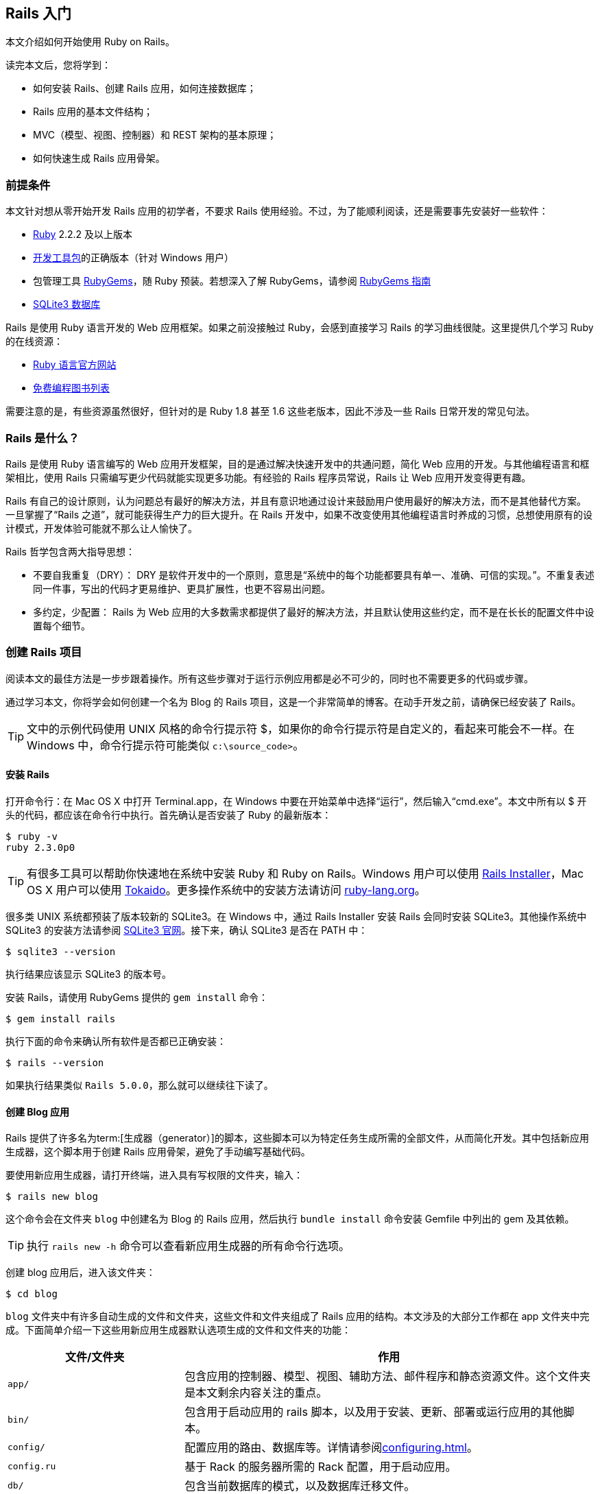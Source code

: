 :sample:

[[getting-started-with-rails]]
== Rails 入门

// chinakr 翻译

[.chapter-abstract]
--
本文介绍如何开始使用 Ruby on Rails。

读完本文后，您将学到：

* 如何安装 Rails、创建 Rails 应用，如何连接数据库；
* Rails 应用的基本文件结构；
* MVC（模型、视图、控制器）和 REST 架构的基本原理；
* 如何快速生成 Rails 应用骨架。
--

[[guide-assumptions]]
=== 前提条件

本文针对想从零开始开发 Rails 应用的初学者，不要求 Rails 使用经验。不过，为了能顺利阅读，还是需要事先安装好一些软件：

* link:https://www.ruby-lang.org/en/downloads[Ruby] 2.2.2 及以上版本
* link:http://rubyinstaller.org/downloads/[开发工具包]的正确版本（针对 Windows 用户）
* 包管理工具 link:https://rubygems.org/[RubyGems]，随 Ruby 预装。若想深入了解 RubyGems，请参阅 link:http://guides.rubygems.org/[RubyGems 指南]
* link:https://www.sqlite.org/[SQLite3 数据库]

Rails 是使用 Ruby 语言开发的 Web 应用框架。如果之前没接触过 Ruby，会感到直接学习 Rails 的学习曲线很陡。这里提供几个学习 Ruby 的在线资源：

* link:https://www.ruby-lang.org/en/documentation/[Ruby 语言官方网站]
* link:https://github.com/vhf/free-programming-books/blob/master/free-programming-books.md#ruby[免费编程图书列表]

需要注意的是，有些资源虽然很好，但针对的是 Ruby 1.8 甚至 1.6 这些老版本，因此不涉及一些 Rails 日常开发的常见句法。

[[what-is-rails]]
=== Rails 是什么？

Rails 是使用 Ruby 语言编写的 Web 应用开发框架，目的是通过解决快速开发中的共通问题，简化 Web 应用的开发。与其他编程语言和框架相比，使用 Rails 只需编写更少代码就能实现更多功能。有经验的 Rails 程序员常说，Rails 让 Web 应用开发变得更有趣。

Rails 有自己的设计原则，认为问题总有最好的解决方法，并且有意识地通过设计来鼓励用户使用最好的解决方法，而不是其他替代方案。一旦掌握了“Rails 之道”，就可能获得生产力的巨大提升。在 Rails 开发中，如果不改变使用其他编程语言时养成的习惯，总想使用原有的设计模式，开发体验可能就不那么让人愉快了。

Rails 哲学包含两大指导思想：

* 不要自我重复（DRY）： DRY 是软件开发中的一个原则，意思是“系统中的每个功能都要具有单一、准确、可信的实现。”。不重复表述同一件事，写出的代码才更易维护、更具扩展性，也更不容易出问题。
* 多约定，少配置： Rails 为 Web 应用的大多数需求都提供了最好的解决方法，并且默认使用这些约定，而不是在长长的配置文件中设置每个细节。

[[creating-a-new-rails-project]]
=== 创建 Rails 项目

阅读本文的最佳方法是一步步跟着操作。所有这些步骤对于运行示例应用都是必不可少的，同时也不需要更多的代码或步骤。

通过学习本文，你将学会如何创建一个名为 Blog 的 Rails 项目，这是一个非常简单的博客。在动手开发之前，请确保已经安装了 Rails。

TIP: 文中的示例代码使用 UNIX 风格的命令行提示符 $，如果你的命令行提示符是自定义的，看起来可能会不一样。在 Windows 中，命令行提示符可能类似 `c:\source_code>`。

[[installing-rails]]
==== 安装 Rails

打开命令行：在 Mac OS X 中打开 Terminal.app，在 Windows 中要在开始菜单中选择“运行”，然后输入“cmd.exe”。本文中所有以 $ 开头的代码，都应该在命令行中执行。首先确认是否安装了 Ruby 的最新版本：

[source,sh]
----
$ ruby -v
ruby 2.3.0p0
----

TIP: 有很多工具可以帮助你快速地在系统中安装 Ruby 和 Ruby on Rails。Windows 用户可以使用 link:http://railsinstaller.org/[Rails Installer]，Mac OS X 用户可以使用 link:https://github.com/tokaido/tokaidoapp[Tokaido]。更多操作系统中的安装方法请访问 link:https://www.ruby-lang.org/en/documentation/installation/[ruby-lang.org]。

很多类 UNIX 系统都预装了版本较新的 SQLite3。在 Windows 中，通过 Rails Installer 安装 Rails 会同时安装 SQLite3。其他操作系统中 SQLite3 的安装方法请参阅 link:https://www.sqlite.org/[SQLite3 官网]。接下来，确认 SQLite3 是否在 PATH 中：

[source,sh]
----
$ sqlite3 --version
----

执行结果应该显示 SQLite3 的版本号。

安装 Rails，请使用 RubyGems 提供的 `gem install` 命令：

[source,sh]
----
$ gem install rails
----

执行下面的命令来确认所有软件是否都已正确安装：

[source,sh]
----
$ rails --version
----

如果执行结果类似 `Rails 5.0.0`，那么就可以继续往下读了。


[[creating-the-blog-application]]
==== 创建 Blog 应用

Rails 提供了许多名为term:[生成器（generator）]的脚本，这些脚本可以为特定任务生成所需的全部文件，从而简化开发。其中包括新应用生成器，这个脚本用于创建 Rails 应用骨架，避免了手动编写基础代码。

要使用新应用生成器，请打开终端，进入具有写权限的文件夹，输入：

[source,sh]
----
$ rails new blog
----

这个命令会在文件夹 `blog` 中创建名为 Blog 的 Rails 应用，然后执行 `bundle install` 命令安装 Gemfile 中列出的 gem 及其依赖。

TIP: 执行 `rails new -h` 命令可以查看新应用生成器的所有命令行选项。

创建 blog 应用后，进入该文件夹：

[source,sh]
----
$ cd blog
----

`blog` 文件夹中有许多自动生成的文件和文件夹，这些文件和文件夹组成了 Rails 应用的结构。本文涉及的大部分工作都在 app 文件夹中完成。下面简单介绍一下这些用新应用生成器默认选项生成的文件和文件夹的功能：

[cols="3,7"]
|===
| 文件/文件夹 | 作用

| `app/`
| 包含应用的控制器、模型、视图、辅助方法、邮件程序和静态资源文件。这个文件夹是本文剩余内容关注的重点。

| `bin/`
| 包含用于启动应用的 rails 脚本，以及用于安装、更新、部署或运行应用的其他脚本。

| `config/`
| 配置应用的路由、数据库等。详情请参阅<<configuring#configuring-rails-applications>>。

| `config.ru`
| 基于 Rack 的服务器所需的 Rack 配置，用于启动应用。

| `db/`
| 包含当前数据库的模式，以及数据库迁移文件。

| `Gemfile`, `Gemfile.lock`
| 这两个文件用于指定 Rails 应用所需的 gem 依赖。Bundler gem 需要用到这两个文件。关于 Bundler 的更多介绍，请访问 link:http://bundler.io/[Bundler 官网]。

| `lib/`
| 应用的扩展模块。

| `log/`
| 应用日志文件。

| `public/`
| 仅有的可以直接从外部访问的文件夹，包含静态文件和编译后的静态资源文件。

| `Rakefile`
| 定位并加载可在命令行中执行的任务。这些任务在 Rails 的各个组件中定义。如果要添加自定义任务，请不要修改 Rakefile，直接把自定义任务保存在 `lib/tasks` 文件夹中即可。

| `README.md`
| 应用的自述文件，说明应用的用途、安装方法等。

| `test/`
| 单元测试、固件和其他测试装置。详情请参阅<<testing#a-guide-to-testing-rails-applications>>。

| `tmp/`
| 临时文件（如缓存和 PID 文件）。

| `vendor/`
| 包含第三方代码，如第三方 gem。
|===

[[hello-rails]]
=== Hello, Rails!

首先，让我们快速地在页面中添加一些文字。为了访问页面，需要运行 Rails 应用服务器（即 Web 服务器）。

[[starting-up-the-web-server]]
==== 启动 Web 服务器

实际上这个 Rails 应用已经可以正常运行了。要访问应用，需要在开发设备中启动 Web 服务器。请在 `blog` 文件夹中执行下面的命令：

[source,sh]
----
$ bin/rails server
----

TIP: Windows 用户需要把 `bin` 文件夹下的脚本文件直接传递给 Ruby 解析器，例如 `ruby bin\rails server`。

TIP: 编译 CoffeeScript 和压缩 JavaScript 静态资源文件需要 JavaScript 运行时，如果没有运行时，在压缩静态资源文件时会报错，提示没有 `execjs`。Mac OS X 和 Windows 一般都提供了 JavaScript 运行时。在 Rails 应用的 Gemfile 中，`therubyracer` gem 被注释掉了，如果需要使用这个 gem，请去掉注释。对于 JRuby 用户，推荐使用 `therubyrhino` 这个运行时，在 JRuby 中创建 Rails 应用的 Gemfile 中默认包含了这个 gem。要查看 Rails 支持的所有运行时，请参阅 link:https://github.com/rails/execjs#readme[ExecJS]。

上述命令会启动 Puma，这是 Rails 默认使用的 Web 服务器。要查看运行中的应用，请打开浏览器窗口，访问 link:$$http://localhost:3000$$[]。这时应该看到默认的 Rails 欢迎页面：

[[rails-welcome]]
.默认的 Rails 欢迎页面
image::rails_welcome.png[默认的 Rails 欢迎页面]

TIP: 要停止 Web 服务器，请在终端中按 Ctrl+C 键。服务器停止后命令行提示符会重新出现。在大多数类 Unix 系统中，包括 Mac OS X，命令行提示符是 $ 符号。在开发模式中，一般情况下无需重启服务器，服务器会自动加载修改后的文件。

欢迎页面是创建 Rails 应用的冒烟测试，看到这个页面就表示应用已经正确配置，能够正常工作了。

[[say-hello-rails]]
==== 显示“Hello, Rails!”

要让 Rails 显示“Hello, Rails!”，需要创建控制器和视图。

控制器接受向应用发起的特定访问请求。路由决定哪些访问请求被哪些控制器接收。一般情况下，一个控制器会对应多个路由，不同路由对应不同动作。动作搜集数据并把数据提供给视图。

视图以人类能看懂的格式显示数据。有一点要特别注意，数据是在控制器而不是视图中获取的，视图只是显示数据。默认情况下，视图模板使用 eRuby（嵌入式 Ruby）语言编写，经由 Rails 解析后，再发送给用户。

可以用控制器生成器来创建控制器。下面的命令告诉控制器生成器创建一个包含“index”动作的“Welcome”控制器：

[source,sh]
----
$ bin/rails generate controller Welcome index
----

上述命令让 Rails 生成了多个文件和一个路由：

----
create  app/controllers/welcome_controller.rb
 route  get 'welcome/index'
invoke  erb
create    app/views/welcome
create    app/views/welcome/index.html.erb
invoke  test_unit
create    test/controllers/welcome_controller_test.rb
invoke  helper
create    app/helpers/welcome_helper.rb
invoke  assets
invoke    coffee
create      app/assets/javascripts/welcome.coffee
invoke    scss
create      app/assets/stylesheets/welcome.scss
----

其中最重要的文件是控制器和视图，控制器位于 `app/controllers/welcome_controller.rb` 文件 ，视图位于 `app/views/welcome/index.html.erb` 文件 。

在文本编辑器中打开 `app/views/welcome/index.html.erb` 文件，删除所有代码，然后添加下面的代码：

[source,html]
----
<h1>Hello, Rails!</h1>
----

[[setting-the-application-home-page]]
==== 设置应用主页

现在我们已经创建了控制器和视图，还需要告诉 Rails 何时显示“Hello, Rails!”，我们希望在访问根地址  link:$$http://localhost:3000$$[] 时显示。目前根地址显示的还是默认的 Rails 欢迎页面。

接下来需要告诉 Rails 真正的主页在哪里。

在编辑器中打开 `config/routes.rb` 文件。

[source,ruby]
----
Rails.application.routes.draw do
  get 'welcome/index'

  # For details on the DSL available within this file, see http://guides.rubyonrails.org/routing.html
end
----

这是应用的路由文件，使用特殊的 DSL（Domain-Specific Language，term:[领域专属语言]）编写，告诉 Rails 把访问请求发往哪个控制器和动作。编辑这个文件，添加一行代码 `root 'welcome#index'`，此时文件内容应该变成下面这样：

[source,ruby]
----
Rails.application.routes.draw do
  get 'welcome/index'

  root 'welcome#index'
end
----

`root 'welcome#index'` 告诉 Rails 对根路径的访问请求应该发往 welcome 控制器的 index 动作，`get 'welcome/index'` 告诉 Rails 对 link:$$http://localhost:3000/welcome/index$$[] 的访问请求应该发往 welcome 控制器的 index 动作。后者是之前使用控制器生成器创建控制器（`bin/rails generate controller Welcome index`）时自动生成的。

如果在生成控制器时停止了服务器，请再次启动服务器（`bin/rails server`），然后在浏览器中访问  link:$$http://localhost:3000$$[]。我们会看到之前添加到 `app/views/welcome/index.html.erb` 文件 的“Hello, Rails!”信息，这说明新定义的路由确实把访问请求发往了 `WelcomeController` 的 `index` 动作，并正确渲染了视图。

TIP: 关于路由的更多介绍，请参阅<<routing#rails-routing-from-the-outside-in>>。

[[getting-up-and-running]]
=== 启动并运行起来

前文已经介绍了如何创建控制器、动作和视图，接下来我们要创建一些更具实用价值的东西。

在 Blog 应用中创建一个term:[资源（resource）]。资源是一个术语，表示一系列类似对象的集合，如文章、人或动物。资源中的项目可以被创建、读取、更新和删除，这些操作简称 CRUD（Create, Read, Update, Delete）。

Rails 提供了 `resources` 方法，用于声明标准的 REST 资源。把 articles 资源添加到 `config/routes.rb` 文件，此时文件内容应该变成下面这样：

[source,ruby]
----
Rails.application.routes.draw do

  resources :articles

  root 'welcome#index'
end
----

执行 `bin/rails routes` 命令，可以看到所有标准 REST 动作都具有对应的路由。输出结果中各列的意义稍后会作说明，现在只需注意  Rails 从 article 的单数形式推导出了它的复数形式，并进行了合理使用。

[source,sh]
----
$ bin/rails routes
      Prefix Verb   URI Pattern                  Controller#Action
    articles GET    /articles(.:format)          articles#index
             POST   /articles(.:format)          articles#create
 new_article GET    /articles/new(.:format)      articles#new
edit_article GET    /articles/:id/edit(.:format) articles#edit
     article GET    /articles/:id(.:format)      articles#show
             PATCH  /articles/:id(.:format)      articles#update
             PUT    /articles/:id(.:format)      articles#update
             DELETE /articles/:id(.:format)      articles#destroy
        root GET    /                            welcome#index
----

下一节，我们将为应用添加新建文章和查看文章的功能。这两个操作分别对应于 CRUD 的“C”和“R”：创建和读取。下面是用于新建文章的表单：

[[new-article]]
.用于新建文章的表单
image::new_article.png[用于新建文章的表单]

表单看起来很简陋，不过没关系，之后我们再来美化。

[[laying-down-the-ground-work]]
==== 打地基

首先，应用需要一个页面用于新建文章，`/articles/new` 是个不错的选择。相关路由之前已经定义过了，可以直接访问。打开  link:$$http://localhost:3000/articles/new$$[]，会看到下面的路由错误：

[[routing-error-no-controller]]
.路由错误，常量 ArticlesController 未初始化
image::routing_error_no_controller.png[路由错误，常量 ArticlesController 未初始化]

产生错误的原因是，用于处理该请求的控制器还没有定义。解决问题的方法很简单：创建 `Articles` 控制器。执行下面的命令：

[source,sh]
----
$ bin/rails generate controller Articles
----

打开刚刚生成的 `app/controllers/articles_controller.rb` 文件，会看到一个空的控制器：

[source,ruby]
----
class ArticlesController < ApplicationController
end
----

控制器实际上只是一个继承自 `ApplicationController` 的类。接在来要在这个类中定义的方法也就是控制器的动作。这些动作对文章执行 CRUD 操作。

NOTE: 在 Ruby 中，有 `public`、`private` 和 `protected` 三种方法，其中只有 `public` 方法才能作为控制器的动作。详情请参阅 link:http://www.ruby-doc.org/docs/ProgrammingRuby/[Programming Ruby] 一书。

现在刷新 link:$$http://localhost:3000/articles/new$$[]，会看到一个新错误：

[[unknown-action-new-for-articles]]
.未知动作，在 ArticlesController 中找不到 new 动作
image::unknown_action_new_for_articles.png[未知动作，在 ArticlesController 中找不到 new 动作]

这个错误的意思是，Rails 在刚刚生成的 `ArticlesController` 中找不到 new 动作。这是因为在 Rails 中生成控制器时，如果不指定想要的动作，生成的控制器就会是空的。

在控制器中手动定义动作，只需要定义一个新方法。打开 `app/controllers/articles_controller.rb` 文件，在 `ArticlesController` 类中定义 `new` 方法，此时控制器应该变成下面这样：

[source,ruby]
----
class ArticlesController < ApplicationController
  def new
  end
end
----

在 `ArticlesController` 中定义 `new` 方法后，再次刷新 link:$$http://localhost:3000/articles/new$$[]，会看到另一个错误：

[[template-is-missing-articles-new]]
.未知格式，缺少对应模板
image::template_is_missing_articles_new.png[未知格式，缺少对应模板]

产生错误的原因是，Rails 要求这样的常规动作有用于显示数据的对应视图。如果没有视图可用，Rails 就会抛出异常。

上图中下面的几行都被截断了，下面是完整信息：

____
ArticlesController#new is missing a template for this request format and variant. request.formats: ["text/html"] request.variant: [] NOTE! For XHR/Ajax or API requests, this action would normally respond with 204 No Content: an empty white screen. Since you're loading it in a web browser, we assume that you expected to actually render a template, not… nothing, so we're showing an error to be extra-clear. If you expect 204 No Content, carry on. That's what you'll get from an XHR or API request. Give it a shot.
____

内容还真不少！让我们快速浏览一下，看看各部分是什么意思。

第一部分说明缺少哪个模板，这里缺少的是 `articles/new` 模板。Rails 首先查找这个模板，如果找不到再查找 `application/new` 模板。之所以会查找后面这个模板，是因为 `ArticlesController` 继承自 `ApplicationController`。

下一部分是 `request.formats`，说明响应使用的模板格式。当我们在浏览器中请求页面时，`request.formats` 的值是 `text/html`，因此 Rails 会查找 HTML 模板。`request.variants` 指明伺服的是何种物理设备，帮助 Rails 判断该使用哪个模板渲染响应。它的值是空的，因为没有为其提供信息。

在本例中，能够工作的最简单的模板位于 `app/views/articles/new.html.erb` 文件中。文件的扩展名很重要：第一个扩展名是模板格式，第二个扩展名是模板处理器。Rails 会尝试在 `app/views` 文件夹中查找 `articles/new` 模板。这个模板的格式只能是 `html`，模板处理器只能是 `erb`、`builder` 和 `coffee` 中的一个。`:erb` 是最常用的 HTML 模板处理器，`:builder` 是 XML 模板处理器，`:coffee` 模板处理器用 CoffeeScript 创建 JavaScript 模板。因为我们要创建 HTML 表单，所以应该使用能够在 HTML 中嵌入 Ruby 的 `ERB` 语言。

所以我们需要创建 `articles/new.html.erb` 文件，并把它放在应用的 `app/views` 文件夹中。

现在让我们继续前进。新建 `app/views/articles/new.html.erb` 文件，添加下面的代码：

[source,erb]
----
<h1>New Article</h1>
----

刷新 link:$$http://localhost:3000/articles/new$$[]，会看到页面有了标题。现在路由、控制器、动作和视图都可以协调地工作了！是时候创建用于新建文章的表单了。

[[the-first-form]]
==== 第一个表单

在模板中创建表单，可以使用表单构建器。Rails 中最常用的表单构建器是 `form_for` 辅助方法。让我们使用这个方法，在 `app/views/articles/new.html.erb` 文件中添加下面的代码：

[source,erb]
----
<%= form_for :article do |f| %>
  <p>
    <%= f.label :title %><br>
    <%= f.text_field :title %>
  </p>

  <p>
    <%= f.label :text %><br>
    <%= f.text_area :text %>
  </p>

  <p>
    <%= f.submit %>
  </p>
<% end %>
----

现在刷新页面，会看到和前文截图一样的表单。在 Rails 中创建表单就是这么简单！

调用 `form_for` 辅助方法时，需要为表单传递一个标识对象作为参数，这里是 `:article` 符号。这个符号告诉 `form_for` 辅助方法表单用于处理哪个对象。在 `form_for` 辅助方法的块中，`f` 表示 `FormBuilder` 对象，用于创建两个标签和两个文本字段，分别用于添加文章的标题和正文。最后在 `f` 对象上调用 `submit` 方法来为表单创建提交按钮。

不过这个表单还有一个问题，查看 HTML 源代码会看到表单 `action` 属性的值是 `/articles/new`，指向的是当前页面，而当前页面只是用于显示新建文章的表单。

应该把表单指向其他 URL，为此可以使用 `form_for` 辅助方法的 `:url` 选项。在 Rails 中习惯用 `create` 动作来处理提交的表单，因此应该把表单指向这个动作。

修改 `app/views/articles/new.html.erb` 文件的 `form_for` 这一行，改为：

[source,erb]
----
<%= form_for :article, url: articles_path do |f| %>
----

这里我们把 `articles_path` 辅助方法传递给 `:url` 选项。要想知道这个方法有什么用，我们可以回过头看一下 `bin/rails routes` 的输出结果：

[source,sh]
----
$ bin/rails routes
      Prefix Verb   URI Pattern                  Controller#Action
    articles GET    /articles(.:format)          articles#index
             POST   /articles(.:format)          articles#create
 new_article GET    /articles/new(.:format)      articles#new
edit_article GET    /articles/:id/edit(.:format) articles#edit
     article GET    /articles/:id(.:format)      articles#show
             PATCH  /articles/:id(.:format)      articles#update
             PUT    /articles/:id(.:format)      articles#update
             DELETE /articles/:id(.:format)      articles#destroy
        root GET    /                            welcome#index
----

`articles_path` 辅助方法告诉 Rails 把表单指向和 `articles` 前缀相关联的 URI 模式。默认情况下，表单会向这个路由发起 `POST` 请求。这个路由和当前控制器 `ArticlesController` 的 `create` 动作相关联。

有了表单和与之相关联的路由，我们现在可以填写表单，然后点击提交按钮来新建文章了，请实际操作一下。提交表单后，会看到一个熟悉的错误：

[[unknown-action-create-for-articles]]
.未知动作，在 `ArticlesController` 中找不到 `create` 动作
image::unknown_action_create_for_articles.png[未知动作，在 `ArticlesController` 中找不到 `create` 动作]

解决问题的方法是在 `ArticlesController` 中创建 `create` 动作。

[[creating-articles]]
==== 创建文章

要消除“未知动作”错误，我们需要修改 `app/controllers/articles_controller.rb` 文件，在 `ArticlesController` 类的 `new` 动作之后添加 `create` 动作，就像下面这样：

[source,ruby]
----
class ArticlesController < ApplicationController
  def new
  end

  def create
  end
end
----

现在重新提交表单，会看到什么都没有改变。别着急！这是因为当我们没有说明动作的响应是什么时，Rails 默认返回 `204 No Content response`。我们刚刚添加了 `create` 动作，但没有说明响应是什么。这里，`create` 动作应该把新建文章保存到数据库中。

表单提交后，其字段以参数形式传递给 Rails，然后就可以在控制器动作中引用这些参数，以执行特定任务。要想查看这些参数的内容，可以把 `create` 动作的代码修改成下面这样：

[source,ruby]
----
def create
  render plain: params[:article].inspect
end
----

这里 `render` 方法接受了一个简单的term:[散列（hash）]作为参数，`:plain` 键的值是 `params[:article].inspect`。`params` 方法是代表表单提交的参数（或字段）的对象。`params` 方法返回 `ActionController::Parameters` 对象，这个对象允许使用字符串或符号访问散列的键。这里我们只关注通过表单提交的参数。

TIP: 请确保牢固掌握 `params` 方法，这个方法很常用。让我们看一个示例 URL：pass:[http://www.example.com/?username=dhh&email=dhh@email.com]。在这个 URL 中，`params[:username]` 的值是“dhh”，`params[:email]` 的值是“pass:[dhh@email.com]”。

如果再次提交表单，就不会再看到缺少模板错误，而是会看到下面这些内容：

----
<ActionController::Parameters {"title"=>"First Article!", "text"=>"This is my first article."} permitted: false>
----

`create` 动作把表单提交的参数都显示出来了，但这并没有什么用，只是看到了参数实际上却什么也没做。

[[creating-the-article-model]]
==== 创建 Article 模型

在 Rails 中，模型使用单数名称，对应的数据库表使用复数名称。Rails 提供了用于创建模型的生成器，大多数 Rails 开发者在新建模型时倾向于使用这个生成器。要想新建模型，请执行下面的命令：

----
$ bin/rails generate model Article title:string text:text
----

上面的命令告诉 Rails 创建 `Article` 模型，并使模型具有字符串类型的 `title` 属性和文本类型的 `text` 属性。这两个属性会自动添加到数据库的 `articles` 表中，并映射到 `Article` 模型上。

为此 Rails 会创建一堆文件。这里我们只关注 `app/models/article.rb` 和 `db/migrate/20140120191729_create_articles.rb` 这两个文件 （后面这个文件名和你看到的可能会有点不一样）。后者负责创建数据库结构，下一节会详细说明。

TIP: Active Record 很智能，能自动把数据表的字段名映射到模型属性上，因此无需在 Rails 模型中声明属性，让 Active Record 自动完成即可。

[[running-a-migration]]
==== 运行迁移

如前文所述，`bin/rails generate model` 命令会在 `db/migrate` 文件夹中生成数据库迁移文件。迁移是用于简化创建和修改数据库表操作的 Ruby 类。Rails 使用 rake 命令运行迁移，并且在迁移作用于数据库之后还可以撤销迁移操作。迁移的文件名包含了时间戳，以确保迁移按照创建时间顺序运行。

让我们看一下 `db/migrate/YYYYMMDDHHMMSS_create_articles.rb` 文件（记住，你的文件名可能会有点不一样），会看到下面的内容：

[source,ruby]
----
class CreateArticles < ActiveRecord::Migration[5.0]
  def change
    create_table :articles do |t|
      t.string :title
      t.text :text

      t.timestamps
    end
  end
end
----

上面的迁移创建了 `change` 方法，在运行迁移时会调用这个方法。在 `change` 方法中定义的操作都是可逆的，在需要时 Rails 知道如何撤销这些操作。运行迁移后会创建 `articles` 表，这个表包括一个字符串字段和一个文本字段，以及两个用于跟踪文章创建和更新时间的时间戳字段。

TIP: 关于迁移的更多介绍，请参阅<<active_record_migrations#active-record-migrations>>。

现在可以使用 `bin/rails` 命令运行迁移了：

[source,sh]
----
$ bin/rails db:migrate
----

Rails 会执行迁移命令并告诉我们它创建了 Articles 表。

----
==  CreateArticles: migrating ==================================================
-- create_table(:articles)
   -> 0.0019s
==  CreateArticles: migrated (0.0020s) =========================================
----

NOTE: 因为默认情况下我们是在开发环境中工作，所以上述命令应用于 `config/database.yml` 文件中 `development` 部分定义的的数据库。要想在其他环境中执行迁移，例如生产环境，就必须在调用命令时显式传递环境变量：`bin/rails db:migrate RAILS_ENV=production`。

[[saving-data-in-the-controller]]
==== 在控制器中保存数据

回到 `ArticlesController`，修改 `create` 动作，使用新建的 `Article` 模型把数据保存到数据库。打开 `app/controllers/articles_controller.rb` 文件，像下面这样修改 `create` 动作：

[source,ruby]
----
def create
  @article = Article.new(params[:article])

  @article.save
  redirect_to @article
end
----

让我们看一下上面的代码都做了什么：Rails 模型可以用相应的属性初始化，它们会自动映射到对应的数据库字段。`create` 动作中的第一行代码完成的就是这个操作（记住，`params[:article]` 包含了我们想要的属性）。接下来 `@article.save` 负责把模型保存到数据库。最后把页面重定向到 `show` 动作，这个 `show` 动作我们稍后再定义。

TIP: 你可能想知道，为什么在上面的代码中 `Article.new` 的 `A` 是大写的，而在本文的其他地方引用 articles 时大都是小写的。因为这里我们引用的是在 `app/models/article.rb` 文件中定义的 `Article` 类，而在 Ruby 中类名必须以大写字母开头。

TIP: 之后我们会看到，`@article.save` 返回布尔值，以表明文章是否保存成功。

现在访问 link:$$http://localhost:3000/articles/new$$[]，我们就快要能够创建文章了，但我们还会看到下面的错误：

[[forbidden-attributes-for-new-article]]
.禁用属性错误
image::forbidden_attributes_for_new_article.png[禁用属性错误]

Rails 提供了多种安全特性来帮助我们编写安全的应用，上面看到的就是一种安全特性。这个安全特性叫做 term:[<<action_controller_overview#strong-parameters,健壮参数>>（strong parameter）]，要求我们明确地告诉 Rails 哪些参数允许在控制器动作中使用。

为什么我们要这样自找麻烦呢？一次性获取所有控制器参数并自动赋值给模型显然更简单，但这样做会造成恶意使用的风险。设想一下，如果有人对服务器发起了一个精心设计的请求，看起来就像提交了一篇新文章，但同时包含了能够破坏应用完整性的额外字段和值，会怎么样？这些恶意数据会批量赋值给模型，然后和正常数据一起进入数据库，这样就有可能破坏我们的应用或者造成更大损失。

所以我们只能为控制器参数设置白名单，以避免错误地批量赋值。这里，我们想在 `create` 动作中合法使用 `title` 和 `text` 参数，为此需要使用 `require` 和 `permit` 方法。像下面这样修改 `create` 动作中的一行代码：

[source,ruby]
----
@article = Article.new(params.require(:article).permit(:title, :text))
----

上述代码通常被抽象为控制器类的一个方法，以便在控制器的多个动作中重用，例如在 `create` 和 `update` 动作中都会用到。除了批量赋值问题，为了禁止从外部调用这个方法，通常还要把它设置为 `private`。最后的代码像下面这样：

[source,ruby]
----
def create
  @article = Article.new(article_params)

  @article.save
  redirect_to @article
end

private
  def article_params
    params.require(:article).permit(:title, :text)
  end
----

TIP: 关于键壮参数的更多介绍，请参阅上面提供的参考资料和link:http://weblog.rubyonrails.org/2012/3/21/strong-parameters/[这篇博客]。

[[showing-articles]]
==== 显示文章

现在再次提交表单，Rails 会提示找不到 `show` 动作。尽管这个提示没有多大用处，但在继续前进之前我们还是先添加 `show` 动作吧。

之前我们在 `bin/rails routes` 命令的输出结果中看到，`show` 动作对应的路由是：

----
article GET    /articles/:id(.:format)      articles#show
----

特殊句法 `:id` 告诉 Rails 这个路由期望接受 `:id` 参数，在这里也就是文章的 ID。

和前面一样，我们需要在 `app/controllers/articles_controller.rb` 文件中添加 `show` 动作，并创建对应的视图文件。

NOTE: 常见的做法是按照以下顺序在控制器中放置标准的 CRUD 动作：`index`，`show`，`new`，`edit`，`create`，`update` 和 `destroy`。你也可以按照自己的顺序放置这些动作，但要记住它们都是公开方法，如前文所述，必须放在控制器的私有方法或受保护的方法之前才能正常工作。

有鉴于此，让我们像下面这样添加 `show` 动作：

[source,ruby]
----
class ArticlesController < ApplicationController
  def show
    @article = Article.find(params[:id])
  end

  def new
  end

  # 为了行文简洁，省略以下内容
----

上面的代码中有几个问题需要注意。我们使用 `Article.find` 来查找文章，并传入 `params[:id]` 以便从请求中获得 `:id` 参数。我们还使用实例变量（前缀为 `@`）保存对文章对象的引用。这样做是因为 Rails 会把所有实例变量传递给视图。

现在新建 `app/views/articles/show.html.erb` 文件，添加下面的代码：

[source,erb]
----
<p>
  <strong>Title:</strong>
  <%= @article.title %>
</p>

<p>
  <strong>Text:</strong>
  <%= @article.text %>
</p>
----

通过上面的修改，我们终于能够新建文章了。访问 link:$$http://localhost:3000/articles/new$$[]，自己试一试吧！

[[show-action-for-articles]]
.显示文章
image::show_action_for_articles.png[显示文章]

[[listing-all-articles]]
==== 列出所有文章

我们还需要列出所有文章，下面就来完成这个功能。在 `bin/rails routes` 命令的输出结果中，和列出文章对应的路由是：

----
articles GET    /articles(.:format)          articles#index
----

在 `app/controllers/articles_controller.rb` 文件的 `ArticlesController` 中为上述路由添加对应的 `index` 动作。在编写 `index` 动作时，常见的做法是把它作为控制器的第一个方法，就像下面这样：

[source,ruby]
----
class ArticlesController < ApplicationController
  def index
    @articles = Article.all
  end

  def show
    @article = Article.find(params[:id])
  end

  def new
  end

  # 为了行文简洁，省略以下内容
----

最后，在 `app/views/articles/index.html.erb` 文件中为 `index` 动作添加视图：

[source,erb]
----
<h1>Listing articles</h1>

<table>
  <tr>
    <th>Title</th>
    <th>Text</th>
  </tr>

  <% @articles.each do |article| %>
    <tr>
      <td><%= article.title %></td>
      <td><%= article.text %></td>
      <td><%= link_to 'Show', article_path(article) %></td>
    </tr>
  <% end %>
</table>
----

现在访问 link:$$http://localhost:3000/articles$$[]，会看到已创建的所有文章的列表。

[[adding-links]]
==== 添加链接

至此，我们可以创建、显示、列出文章了。下面我们添加一些指向这些页面的链接。

打开 `app/views/welcome/index.html.erb` 文件，修改成下面这样：

[source,erb]
----
<h1>Hello, Rails!</h1>
<%= link_to 'My Blog', controller: 'articles' %>
----

`link_to` 方法是 Rails 内置的视图辅助方法之一，用于创建基于链接文本和地址的超链接。在这里地址指的是文章列表页面的路径。

接下来添加指向其他视图的链接。首先在 `app/views/articles/index.html.erb` 文件中添加“New Article”链接，把这个链接放在 `<table>` 标签之前：

[source,erb]
----
<%= link_to 'New article', new_article_path %>
----

点击这个链接会打开用于新建文章的表单。

接下来在 `app/views/articles/new.html.erb` 文件中添加返回 `index` 动作的链接，把这个链接放在表单之后：

[source,erb]
----
<%= form_for :article, url: articles_path do |f| %>
  ...
<% end %>

<%= link_to 'Back', articles_path %>
----

最后，在 `app/views/articles/show.html.erb` 模板中添加返回 `index` 动作的链接，这样用户看完一篇文章后就可以返回文章列表页面了：

[source,erb]
----
<p>
  <strong>Title:</strong>
  <%= @article.title %>
</p>

<p>
  <strong>Text:</strong>
  <%= @article.text %>
</p>

<%= link_to 'Back', articles_path %>
----

TIP: 链接到当前控制器的动作时不需要指定 `:controller` 选项，因为 Rails 默认使用当前控制器。

TIP: 在开发环境中（默认情况下我们是在开发环境中工作），Rails 针对每个浏览器请求都会重新加载应用，因此对应用进行修改之后不需要重启服务器。

[[adding-some-validation]]
==== 添加验证

`app/models/article.rb` 模型文件简单到只有两行代码：

[source,ruby]
----
class Article < ApplicationRecord
end
----

虽然这个文件中代码很少，但请注意 `Article` 类继承自 `ApplicationRecord` 类，而 `ApplicationRecord` 类继承自 `ActiveRecord::Base` 类。正是 `ActiveRecord::Base` 类为 Rails 模型提供了大量功能，包括基本的数据库 CRUD 操作（创建、读取、更新、删除）、数据验证，以及对复杂搜索的支持和关联多个模型的能力。

Rails 提供了许多方法用于验证传入模型的数据。打开 `app/models/article.rb` 文件，像下面这样修改：

[source,ruby]
----
class Article < ApplicationRecord
  validates :title, presence: true,
                    length: { minimum: 5 }
end
----

添加的代码用于确保每篇文章都有标题，并且标题长度不少于 5 个字符。在 Rails 模型中可以验证多种条件，包括字段是否存在、字段是否唯一、字段的格式、关联对象是否存在，等等。关于验证的更多介绍，请参阅<<active_record_validations#active-record-validations>>。

现在验证已经添加完毕，如果我们在调用 `@article.save` 时传递了无效的文章数据，验证就会返回 `false`。再次打开 `app/controllers/articles_controller.rb` 文件，会看到我们并没有在 `create` 动作中检查 `@article.save` 的调用结果。在这里如果 `@article.save` 失败了，就需要把表单再次显示给用户。为此，需要像下面这样修改 `app/controllers/articles_controller.rb` 文件中的 `new` 和 `create` 动作：

[source,ruby]
----
def new
  @article = Article.new
end

def create
  @article = Article.new(article_params)

  if @article.save
    redirect_to @article
  else
    render 'new'
  end
end

private
  def article_params
    params.require(:article).permit(:title, :text)
  end
----

在上面的代码中，我们在 `new` 动作中创建了新的实例变量 `@article`，稍后你就会知道为什么要这样做。

注意在 `create` 动作中，当 `save` 返回 `false` 时，我们用 `render` 代替了 `redirect_to`。使用 `render` 方法是为了把 `@article` 对象回传给 `new` 模板。这里渲染操作是在提交表单的这个请求中完成的，而 `redirect_to` 会告诉浏览器发起另一个请求。

刷新 link:$$http://localhost:3000/articles/new$$[]，试着提交一篇没有标题的文章，Rails 会返回这个表单，但这种处理方式没有多大用处，更好的做法是告诉用户哪里出错了。为此需要修改 `app/views/articles/new.html.erb` 文件，添加显示错误信息的代码：

[source,erb]
----
<%= form_for :article, url: articles_path do |f| %>

  <% if @article.errors.any? %>
    <div id="error_explanation">
      <h2>
        <%= pluralize(@article.errors.count, "error") %> prohibited
        this article from being saved:
      </h2>
      <ul>
        <% @article.errors.full_messages.each do |msg| %>
          <li><%= msg %></li>
        <% end %>
      </ul>
    </div>
  <% end %>

  <p>
    <%= f.label :title %><br>
    <%= f.text_field :title %>
  </p>

  <p>
    <%= f.label :text %><br>
    <%= f.text_area :text %>
  </p>

  <p>
    <%= f.submit %>
  </p>

<% end %>

<%= link_to 'Back', articles_path %>
----

上面我们添加了一些代码。我们使用 `@article.errors.any?` 检查是否有错误，如果有错误就使用 `@article.errors.full_messages` 列出所有错误信息。

`pluralize` 是 Rails 提供的辅助方法，接受一个数字和一个字符串作为参数。如果数字比 1 大，字符串会被自动转换为复数形式。

在 `ArticlesController` 中添加 `@article = Article.new` 是因为如果不这样做，在视图中 `@article` 的值就会是 `nil`，这样在调用 `@article.errors.any?` 时就会抛出错误。

TIP: Rails 会自动用 div 包围含有错误信息的字段，并为这些 div 添加 `field_with_errors` 类。我们可以定义 CSS 规则突出显示错误信息。

当我们再次访问 link:$$http://localhost:3000/articles/new$$[]，试着提交一篇没有标题的文章，就会看到友好的错误信息。

[[form-with-errors]]
.出错的表单
image::form_with_errors.png[出错的表单]

[[updating-articles]]
==== 更新文章

我们已经介绍了 CRUD 操作中的“CR”两种操作，下面让我们看一下“U”操作，也就是更新文章。

第一步要在 `ArticlesController` 中添加 `edit` 动作，通常把这个动作放在 `new` 动作和 `create` 动作之间，就像下面这样：

[source,ruby]
----
def new
  @article = Article.new
end

def edit
  @article = Article.find(params[:id])
end

def create
  @article = Article.new(article_params)

  if @article.save
    redirect_to @article
  else
    render 'new'
  end
end
----

接下来在视图中添加一个表单，这个表单类似于前文用于新建文章的表单。创建 `app/views/articles/edit.html.erb` 文件，添加下面的代码：

[source,erb]
----
<h1>Editing article</h1>

<%= form_for :article, url: article_path(@article), method: :patch do |f| %>

  <% if @article.errors.any? %>
    <div id="error_explanation">
      <h2>
        <%= pluralize(@article.errors.count, "error") %> prohibited
        this article from being saved:
      </h2>
      <ul>
        <% @article.errors.full_messages.each do |msg| %>
          <li><%= msg %></li>
        <% end %>
      </ul>
    </div>
  <% end %>

  <p>
    <%= f.label :title %><br>
    <%= f.text_field :title %>
  </p>

  <p>
    <%= f.label :text %><br>
    <%= f.text_area :text %>
  </p>

  <p>
    <%= f.submit %>
  </p>

<% end %>

<%= link_to 'Back', articles_path %>
----

上面的代码把表单指向了 `update` 动作，这个动作稍后我们再来定义。

`method: :patch` 选项告诉 Rails 使用 `PATCH` 方法提交表单。根据 REST 协议，`PATCH` 方法是**更新**资源时使用的 HTTP 方法。

`form_for` 辅助方法的第一个参数可以是对象，例如 `@article`，`form_for` 辅助方法会用这个对象的字段来填充表单。如果传入和实例变量（`@article`）同名的符号（`:article`），也会自动产生相同效果，上面的代码使用的就是符号。关于 `form_for` 辅助方法参数的更多介绍，请参阅 link:http://api.rubyonrails.org/classes/ActionView/Helpers/FormHelper.html#method-i-form_for[`form_for` 的文档]。

接下来在 `app/controllers/articles_controller.rb` 文件中创建 `update` 动作，把这个动作放在 `create` 动作和 `private` 方法之间：

[source,ruby]
----
def create
  @article = Article.new(article_params)

  if @article.save
    redirect_to @article
  else
    render 'new'
  end
end

def update
  @article = Article.find(params[:id])

  if @article.update(article_params)
    redirect_to @article
  else
    render 'edit'
  end
end

private
  def article_params
    params.require(:article).permit(:title, :text)
  end
----

`update` 动作用于更新已有记录，它接受一个散列作为参数，散列中包含想要更新的属性。和之前一样，如果更新文章时发生错误，就需要把表单再次显示给用户。

上面的代码重用了之前为 `create` 动作定义的 `article_params` 方法。

TIP: 不用把所有属性都传递给 `update` 方法。例如，调用 `@article.update(title: 'A new title')` 时，Rails 只更新 `title` 属性而不修改其他属性。

最后，我们想在文章列表中显示指向 `edit` 动作的链接。打开 `app/views/articles/index.html.erb` 文件，在 `Show` 链接后面添加 `Edit` 链接：

[source,erb]
----
<table>
  <tr>
    <th>Title</th>
    <th>Text</th>
    <th colspan="2"></th>
  </tr>

  <% @articles.each do |article| %>
    <tr>
      <td><%= article.title %></td>
      <td><%= article.text %></td>
      <td><%= link_to 'Show', article_path(article) %></td>
      <td><%= link_to 'Edit', edit_article_path(article) %></td>
    </tr>
  <% end %>
</table>
----

接着在 `app/views/articles/show.html.erb` 模板中添加 `Edit` 链接，这样文章页面也有 `Edit` 链接了。把这个链接添加到模板底部：

[source,erb]
----
...

<%= link_to 'Edit', edit_article_path(@article) %> |
<%= link_to 'Back', articles_path %>
----

下面是文章列表现在的样子：

[[listing-articles]]
.文章列表
image::index_action_with_edit_link.png[文章列表]


[[using-partials-to-clean-up-duplication-in-views]]
==== 使用局部视图去掉视图中的重复代码

编辑文章页面和新建文章页面看起来很相似，实际上这两个页面用于显示表单的代码是相同的。现在我们要用局部视图来去掉这些重复代码。按照约定，局部视图的文件名以下划线开头。

TIP: 关于局部视图的更多介绍，请参阅<<layouts_and_rendering#layouts-and-rendering-in-rails>>。

新建 `app/views/articles/_form.html.erb` 文件，添加下面的代码：

[source,erb]
----
<%= form_for @article do |f| %>

  <% if @article.errors.any? %>
    <div id="error_explanation">
      <h2>
        <%= pluralize(@article.errors.count, "error") %> prohibited
        this article from being saved:
      </h2>
      <ul>
        <% @article.errors.full_messages.each do |msg| %>
          <li><%= msg %></li>
        <% end %>
      </ul>
    </div>
  <% end %>

  <p>
    <%= f.label :title %><br>
    <%= f.text_field :title %>
  </p>

  <p>
    <%= f.label :text %><br>
    <%= f.text_area :text %>
  </p>

  <p>
    <%= f.submit %>
  </p>

<% end %>
----

除了第一行 `form_for` 的用法变了之外，其他代码都和之前一样。之所以能用这个更短、更简单的 `form_for` 声明来代替新建文章页面和编辑文章页面的两个表单，是因为 `@article` 是一个资源，对应于一套 REST 式路由，Rails 能够推断出应该使用哪个地址和方法。关于 `form_for` 用法的更多介绍，请参阅“link:http://api.rubyonrails.org/classes/ActionView/Helpers/FormHelper.html#method-i-form_for-label-Resource-oriented+style[面向资源的风格]”。

现在更新 `app/views/articles/new.html.erb` 视图，以使用新建的局部视图。把文件内容替换为下面的代码：

[source,erb]
----
<h1>New article</h1>

<%= render 'form' %>

<%= link_to 'Back', articles_path %>
----

然后按照同样的方法修改 `app/views/articles/edit.html.erb` 视图：

[source,erb]
----
<h1>Edit article</h1>

<%= render 'form' %>

<%= link_to 'Back', articles_path %>
----

[[deleting-articles]]
==== 删除文章

现在该介绍 CRUD 中的“D”操作了，也就是从数据库删除文章。按照 REST 架构的约定，在 `bin/rails routes` 命令的输出结果中删除文章的路由是：

----
DELETE /articles/:id(.:format)      articles#destroy
----

删除资源的路由应该使用 `delete` 路由方法。如果在删除资源时仍然使用 `get` 路由，就可能给那些设计恶意地址的人提供可乘之机：

[source,html]
----
<a href='http://example.com/articles/1/destroy'>look at this cat!</a>
----

我们用 `delete` 方法来删除资源，对应的路由会映射到 `app/controllers/articles_controller.rb` 文件中的 `destroy` 动作，稍后我们要创建这个动作。`destroy` 动作是控制器中的最后一个 CRUD 动作，和其他公共 CRUD 动作一样，这个动作应该放在 `private` 或 `protected` 方法之前。打开 `app/controllers/articles_controller.rb` 文件，添加下面的代码：

[source,ruby]
----
def destroy
  @article = Article.find(params[:id])
  @article.destroy

  redirect_to articles_path
end
----

在 `app/controllers/articles_controller.rb` 文件中，`ArticlesController` 的完整代码应该像下面这样：

[source,ruby]
----
class ArticlesController < ApplicationController
  def index
    @articles = Article.all
  end

  def show
    @article = Article.find(params[:id])
  end

  def new
    @article = Article.new
  end

  def edit
    @article = Article.find(params[:id])
  end

  def create
    @article = Article.new(article_params)

    if @article.save
      redirect_to @article
    else
      render 'new'
    end
  end

  def update
    @article = Article.find(params[:id])

    if @article.update(article_params)
      redirect_to @article
    else
      render 'edit'
    end
  end

  def destroy
    @article = Article.find(params[:id])
    @article.destroy

    redirect_to articles_path
  end

  private
    def article_params
      params.require(:article).permit(:title, :text)
    end
end
----

在 Active Record 对象上调用 `destroy` 方法，就可从数据库中删除它们。注意，我们不需要为 `destroy` 动作添加视图，因为完成操作后它会重定向到 `index` 动作。

最后，在 `index` 动作的模板（`app/views/articles/index.html.erb`）中加上“Destroy”链接，这样就大功告成了：

[source,erb]
----
<h1>Listing Articles</h1>
<%= link_to 'New article', new_article_path %>
<table>
  <tr>
    <th>Title</th>
    <th>Text</th>
    <th colspan="3"></th>
  </tr>

  <% @articles.each do |article| %>
    <tr>
      <td><%= article.title %></td>
      <td><%= article.text %></td>
      <td><%= link_to 'Show', article_path(article) %></td>
      <td><%= link_to 'Edit', edit_article_path(article) %></td>
      <td><%= link_to 'Destroy', article_path(article),
              method: :delete,
              data: { confirm: 'Are you sure?' } %></td>
    </tr>
  <% end %>
</table>
----

在上面的代码中，`link_to` 辅助方法生成“Destroy”链接的用法有点不同，其中第二个参数是具名路由（named route），还有一些选项作为其他参数。`method: :delete` 和 `data: { confirm: 'Are you sure?' }` 选项用于设置链接的 HTML5 属性，这样点击链接后 Rails 会先向用户显示一个确认对话框，然后用 `delete` 方法发起请求。这些操作是通过 JavaScript 脚本 `jquery_ujs` 实现的，这个脚本在生成应用骨架时已经被自动包含在了应用的布局中（`app/views/layouts/application.html.erb`）。如果没有这个脚本，确认对话框就无法显示。

[[confirm-dialog]]
.确认对话框
image::confirm_dialog.png[确认对话框]

TIP: 关于 jQuery 非侵入式适配器（jQuery UJS）的更多介绍，请参阅<<working_with_javascript_in_rails#working-with-javascript-in-rails>>。

恭喜你！现在你已经可以创建、显示、列出、更新和删除文章了！

TIP: 通常 Rails 鼓励用资源对象来代替手动声明路由。关于路由的更多介绍，请参阅<<routing#rails-routing-from-the-outside-in>>。

[[adding-a-second-model]]
=== 添加第二个模型

现在是为应用添加第二个模型的时候了。这个模型用于处理文章评论。

[[generating-a-model]]
==== 生成模型

接下来将要使用的生成器，和之前用于创建 `Article` 模型的一样。这次我们要创建 `Comment` 模型，用于保存文章评论。在终端中执行下面的命令：

[source,sh]
----
$ bin/rails generate model Comment commenter:string body:text article:references
----

上面的命令会生成 4 个文件：

|===
| 文件 | 用途

| `db/migrate/20140120201010_create_comments.rb`
| 用于在数据库中创建 comments 表的迁移文件（你的文件名会包含不同的时间戳）

| `app/models/comment.rb`
| `Comment` 模型文件

| `test/models/comment_test.rb`
| `Comment` 模型的测试文件

| `test/fixtures/comments.yml`
| 用于测试的示例评论
|===

首先看一下 `app/models/comment.rb` 文件：

[source,ruby]
----
class Comment < ApplicationRecord
  belongs_to :article
end
----

可以看到，`Comment` 模型文件的内容和之前的 `Article` 模型差不多，仅仅多了一行 `belongs_to :article`，这行代码用于建立 Active Record 关联。下一节会简单介绍关联。

在上面的 Bash 命令中使用的 `:references` 关键字是一种特殊的模型数据类型，用于在数据表中新建字段。这个字段以提供的模型名加上 `_id` 后缀作为字段名，保存整数值。之后通过分析 `db/schema.rb` 文件可以更好地理解这些内容。

除了模型文件，Rails 还生成了迁移文件，用于创建对应的数据表：

[source,ruby]
----
class CreateComments < ActiveRecord::Migration[5.0]
  def change
    create_table :comments do |t|
      t.string :commenter
      t.text :body
      t.references :article, foreign_key: true

      t.timestamps
    end
  end
end
----

`t.references` 这行代码创建 `article_id` 整数字段，为这个字段建立索引，并建立指向 `articles` 表的 `id` 字段的外键约束。下面运行这个迁移：

[source,sh]
----
$ bin/rails db:migrate
----

Rails 很智能，只会运行针对当前数据库还没有运行过的迁移，运行结果像下面这样：

----
==  CreateComments: migrating =================================================
-- create_table(:comments)
   -> 0.0115s
==  CreateComments: migrated (0.0119s) ========================================
----

[[associating-models]]
==== 模型关联

Active Record 关联让我们可以轻易地声明两个模型之间的关系。对于评论和文章，我们可以像下面这样声明：

* 每一条评论都属于某一篇文章
* 一篇文章可以有多条评论

实际上，这种表达方式和 Rails 用于声明模型关联的句法非常接近。前文我们已经看过 `Comment` 模型中用于声明模型关联的代码，这行代码用于声明每一条评论都属于某一篇文章：

[source,ruby]
----
class Comment < ApplicationRecord
  belongs_to :article
end
----

现在修改 `app/models/article.rb` 文件来添加模型关联的另一端：

[source,ruby]
----
class Article < ApplicationRecord
  has_many :comments
  validates :title, presence: true,
                    length: { minimum: 5 }
end
----

这两行声明能够启用一些自动行为。例如，如果 `@article` 实例变量表示一篇文章，就可以使用 `@article.comments` 以数组形式取回这篇文章的所有评论。

TIP: 关于模型关联的更多介绍，请参阅<<association_basics#active-record-associations>>。

[[adding-a-route-for-comments]]
==== 为评论添加路由

和 `welcome` 控制器一样，在添加路由之后 Rails 才知道在哪个地址上查看评论。再次打开 `config/routes.rb` 文件，像下面这样进行修改：

[source,ruby]
----
resources :articles do
  resources :comments
end
----

上面的代码在 `articles` 资源中创建 `comments` 资源，这种方式被称为嵌套资源。这是表明文章和评论之间层级关系的另一种方式。

TIP: 关于路由的更多介绍，请参阅<<routing#rails-routing-from-the-outside-in>>。

[[generating-a-controller]]
==== 生成控制器

有了模型，下面应该创建对应的控制器了。还是使用前面用过的生成器：

[source,sh]
----
$ bin/rails generate controller Comments
----

上面的命令会创建 5 个文件和一个空文件夹：

|===
|文件/文件夹 |用途

|`app/controllers/comments_controller.rb`
|Comments 控制器文件

|`app/views/comments/`
|控制器的视图保存在这里

|`test/controllers/comments_controller_test.rb`
|控制器的测试文件

|`app/helpers/comments_helper.rb`
|视图辅助方法文件

|`app/assets/javascripts/comment.coffee`
|控制器的 CoffeeScript 文件

|`app/assets/stylesheets/comment.scss`
|控制器的样式表文件
|===

在博客中，读者看完文章后可以直接发表评论，并且马上可以看到这些评论是否在页面上显示出来了。我们的博客采取同样的设计。这里 `CommentsController` 需要提供创建评论和删除垃圾评论的方法。

首先修改显示文章的模板（`app/views/articles/show.html.erb`），添加发表评论的功能：

[source,erb]
----
<p>
  <strong>Title:</strong>
  <%= @article.title %>
</p>

<p>
  <strong>Text:</strong>
  <%= @article.text %>
</p>

<h2>Add a comment:</h2>
<%= form_for([@article, @article.comments.build]) do |f| %>
  <p>
    <%= f.label :commenter %><br>
    <%= f.text_field :commenter %>
  </p>
  <p>
    <%= f.label :body %><br>
    <%= f.text_area :body %>
  </p>
  <p>
    <%= f.submit %>
  </p>
<% end %>

<%= link_to 'Edit', edit_article_path(@article) %> |
<%= link_to 'Back', articles_path %>
----

上面的代码在显示文章的页面中添加了用于新建评论的表单，通过调用 `CommentsController` 的 `create` 动作来发表评论。这里 `form_for` 辅助方法以数组为参数，会创建嵌套路由，例如 `/articles/1/comments`。

接下来在 `app/controllers/comments_controller.rb` 文件中添加 `create` 动作：

[source,ruby]
----
class CommentsController < ApplicationController
  def create
    @article = Article.find(params[:article_id])
    @comment = @article.comments.create(comment_params)
    redirect_to article_path(@article)
  end

  private
    def comment_params
      params.require(:comment).permit(:commenter, :body)
    end
end
----

上面的代码比 `Articles` 控制器的代码复杂得多，这是嵌套带来的副作用。对于每一个发表评论的请求，都必须记录这条评论属于哪篇文章，因此需要在 `Article` 模型上调用 `find` 方法来获取文章对象。

此外，上面的代码还利用了关联特有的方法，在 `@article.comments` 上调用 `create` 方法来创建和保存评论，同时自动把评论和对应的文章关联起来。

添加评论后，我们使用 `article_path(@article)` 辅助方法把用户带回原来的文章页面。如前文所述，这里调用了 `ArticlesController` 的 `show` 动作来渲染 `show.html.erb` 模板，因此需要修改 `app/views/articles/show.html.erb` 文件来显示评论：

[source,erb]
----
<p>
  <strong>Title:</strong>
  <%= @article.title %>
</p>

<p>
  <strong>Text:</strong>
  <%= @article.text %>
</p>

<h2>Comments</h2>
<% @article.comments.each do |comment| %>
  <p>
    <strong>Commenter:</strong>
    <%= comment.commenter %>
  </p>

  <p>
    <strong>Comment:</strong>
    <%= comment.body %>
  </p>
<% end %>

<h2>Add a comment:</h2>
<%= form_for([@article, @article.comments.build]) do |f| %>
  <p>
    <%= f.label :commenter %><br>
    <%= f.text_field :commenter %>
  </p>
  <p>
    <%= f.label :body %><br>
    <%= f.text_area :body %>
  </p>
  <p>
    <%= f.submit %>
  </p>
<% end %>

<%= link_to 'Edit', edit_article_path(@article) %> |
<%= link_to 'Back', articles_path %>
----

现在可以在我们的博客中为文章添加评论了，评论添加后就会显示在正确的位置上。

[[article-with-comments]]
.带有评论的文章
image::article_with_comments.png[带有评论的文章]

[[refactoring]]
=== 重构

现在博客的文章和评论都已经正常工作，打开 `app/views/articles/show.html.erb` 文件，会看到文件代码变得又长又不美观。因此下面我们要用局部视图来重构代码。

[[rendering-partial-collections]]
==== 渲染局部视图集合

首先创建评论的局部视图，把显示文章评论的代码抽出来。创建 `app/views/comments/_comment.html.erb` 文件，添加下面的代码：

[source,erb]
----
<p>
  <strong>Commenter:</strong>
  <%= comment.commenter %>
</p>

<p>
  <strong>Comment:</strong>
  <%= comment.body %>
</p>
----

然后像下面这样修改 `app/views/articles/show.html.erb` 文件：

[source,erb]
----
<p>
  <strong>Title:</strong>
  <%= @article.title %>
</p>

<p>
  <strong>Text:</strong>
  <%= @article.text %>
</p>

<h2>Comments</h2>
<%= render @article.comments %>

<h2>Add a comment:</h2>
<%= form_for([@article, @article.comments.build]) do |f| %>
  <p>
    <%= f.label :commenter %><br>
    <%= f.text_field :commenter %>
  </p>
  <p>
    <%= f.label :body %><br>
    <%= f.text_area :body %>
  </p>
  <p>
    <%= f.submit %>
  </p>
<% end %>

<%= link_to 'Edit', edit_article_path(@article) %> |
<%= link_to 'Back', articles_path %>
----

这样对于 `@article.comments` 集合中的每条评论，都会渲染 `app/views/comments/_comment.html.erb` 文件中的局部视图。`render` 方法会遍历 `@article.comments` 集合，把每条评论赋值给局部视图中的同名局部变量，也就是这里的 `comment` 变量。

[[rendering-a-partial-form]]
==== 渲染局部视图表单

我们把添加评论的代码也移到局部视图中。创建 `app/views/comments/_form.html.erb` 文件，添加下面的代码：

[source,erb]
----
<%= form_for([@article, @article.comments.build]) do |f| %>
  <p>
    <%= f.label :commenter %><br>
    <%= f.text_field :commenter %>
  </p>
  <p>
    <%= f.label :body %><br>
    <%= f.text_area :body %>
  </p>
  <p>
    <%= f.submit %>
  </p>
<% end %>
----

然后像下面这样修改 `app/views/articles/show.html.erb` 文件：

[source,erb]
----
<p>
  <strong>Title:</strong>
  <%= @article.title %>
</p>

<p>
  <strong>Text:</strong>
  <%= @article.text %>
</p>

<h2>Comments</h2>
<%= render @article.comments %>

<h2>Add a comment:</h2>
<%= render 'comments/form' %>

<%= link_to 'Edit', edit_article_path(@article) %> |
<%= link_to 'Back', articles_path %>
----

上面的代码中第二个 `render` 方法的参数就是我们刚刚定义的 `comments/form` 局部视图。Rails 很智能，能够发现字符串中的斜线，并意识到我们想渲染 `app/views/comments` 文件夹中的 `_form.html.erb` 文件。

`@article` 是实例变量，因此在所有局部视图中都可以使用。

[[deleting-comments]]
=== 删除评论

博客还有一个重要功能是删除垃圾评论。为了实现这个功能，我们需要在视图中添加一个链接，并在 `CommentsController` 中添加 `destroy` 动作。

首先在 `app/views/comments/_comment.html.erb` 局部视图中添加删除评论的链接：

[source,erb]
----
<p>
  <strong>Commenter:</strong>
  <%= comment.commenter %>
</p>

<p>
  <strong>Comment:</strong>
  <%= comment.body %>
</p>

<p>
  <%= link_to 'Destroy Comment', [comment.article, comment],
               method: :delete,
               data: { confirm: 'Are you sure?' } %>
</p>
----

点击“Destroy Comment”链接后，会向 `CommentsController` 发起 `DELETE /articles/:article_id/comments/:id` 请求，这个请求将用于删除指定评论。下面在控制器（`app/controllers/comments_controller.rb`）中添加 `destroy` 动作：

[source,ruby]
----
class CommentsController < ApplicationController
  def create
    @article = Article.find(params[:article_id])
    @comment = @article.comments.create(comment_params)
    redirect_to article_path(@article)
  end

  def destroy
    @article = Article.find(params[:article_id])
    @comment = @article.comments.find(params[:id])
    @comment.destroy
    redirect_to article_path(@article)
  end

  private
    def comment_params
      params.require(:comment).permit(:commenter, :body)
    end
end
----

`destroy` 动作首先找到指定文章，然后在 `@article.comments` 集合中找到指定评论，接着从数据库删除这条评论，最后重定向到显示文章的页面。

[[deleting-associated-objects]]
==== 删除关联对象

如果要删除一篇文章，文章的相关评论也需要删除，否则这些评论还会占用数据库空间。在 Rails 中可以使用关联的 `dependent` 选项来完成这一工作。像下面这样修改 `app/models/article.rb` 文件中的 `Article` 模型：

[source,ruby]
----
class Article < ApplicationRecord
  has_many :comments, dependent: :destroy
  validates :title, presence: true,
                    length: { minimum: 5 }
end
----

[[security]]
=== 安全

[[basic-authentication]]
==== 基本身份验证

现在如果我们把博客放在网上，任何人都能够添加、修改、删除文章或删除评论。

Rails 提供了一个非常简单的 HTTP 身份验证系统，可以很好地解决这个问题。

我们需要一种方法来禁止未认证用户访问 `ArticlesController` 的动作。这里我们可以使用 Rails 的 `http_basic_authenticate_with` 方法，通过这个方法的认证后才能访问所请求的动作。

要使用这个身份验证系统，可以在 `app/controllers/articles_controller` 文件中的 `ArticlesController` 的顶部进行指定。这里除了 `index` 和 `show` 动作，其他动作都要通过身份验证才能访问，为此要像下面这样添加代码：

[source,ruby]
----
class ArticlesController < ApplicationController

  http_basic_authenticate_with name: "dhh", password: "secret", except: [:index, :show]

  def index
    @articles = Article.all
  end

  # 为了行文简洁，省略以下内容
----

同时只有通过身份验证的用户才能删除评论，为此要在 `CommentsController`（`app/controllers/comments_controller.rb`）中像下面这样添加代码：

[source,ruby]
----
class CommentsController < ApplicationController

  http_basic_authenticate_with name: "dhh", password: "secret", only: :destroy

  def create
    @article = Article.find(params[:article_id])
    # ...
  end

  # 为了行文简洁，省略以下内容
----

现在如果我们试着新建文章，就会看到 HTTP 基本身份验证对话框：

[[challenge]]
.HTTP 基本认证对话框
image::challenge.png[HTTP 基本身份验证对话框]

此外，还可以在 Rails 中使用其他身份验证方法。在众多选择中，link:https://github.com/plataformatec/devise[Devise] 和 link:https://github.com/binarylogic/authlogic[Authlogic] 是两个流行的 Rails 身份验证扩展。

[[other-security-considerations]]
==== 其他安全注意事项

安全，尤其是 Web 应用的安全，是一个广泛和值得深入研究的领域。关于 Rails 应用安全的更多介绍，请参阅<<security#ruby-on-rails-security-guide>>。

[[whats-next]]
=== 接下来做什么？

至此，我们已经完成了第一个 Rails 应用，请在此基础上尽情修改、试验。

记住你不需要独自完成一切，在安装和运行 Rails 时如果需要帮助，请随时使用下面的资源：

* link:http://rails.guide[Ruby on Rails 指南]
* link:http://railstutorial-china.org[Ruby on Rails 教程]
* link:http://groups.google.com/group/rubyonrails-talk[Ruby on Rails 邮件列表]
* irc.freenode.net 中的 link:irc://irc.freenode.net/#rubyonrails[#rubyonrails] 频道

[[configuration-gotchas]]
=== 配置问题

在 Rails 中，储存外部数据最好都使用 UTF-8 编码。虽然 Ruby 库和 Rails 通常都能将使用其他编码的外部数据转换为 UTF-8 编码，但并非总是能可靠地工作，所以最好还是确保所有的外部数据都使用 UTF-8 编码。

编码出错的最常见症状是在浏览器中出现带有问号的黑色菱形块，另一个常见症状是本该出现“ü”字符的地方出现了“Ã¼”字符。Rails 内部采取了许多步骤来解决常见的可以自动检测和纠正的编码问题。尽管如此，如果不使用 UTF-8 编码来储存外部数据，偶尔还是会出现无法自动检测和纠正的编码问题。

下面是非 UTF-8 编码数据的两种常见来源：

* 文本编辑器：大多数文本编辑器（例如 TextMate）默认使用 UTF-8 编码保存文件。如果你的文本编辑器未使用 UTF-8 编码，就可能导致在模板中输入的特殊字符（例如 é）在浏览器中显示为带有问号的黑色菱形块。这个问题也会出现在 i18n 翻译文件中。大多数未默认使用 UTF-8 编码的文本编辑器（例如 Dreamweaver 的某些版本）提供了将默认编码修改为 UTF-8 的方法，别忘了进行修改。
* 数据库：默认情况下，Rails 会把从数据库中取出的数据转换成 UTF-8 格式。尽管如此，如果数据库内部不使用 UTF-8 编码，就有可能无法保存用户输入的所有字符。例如，如果数据库内部使用 Latin-1 编码，而用户输入了俄语、希伯来语或日语字符，那么在把数据保存到数据库时就会造成数据永久丢失。因此，只要可能，就请在数据库内部使用 UTF-8 编码。
